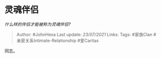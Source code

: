 * 灵魂伴侣
  :PROPERTIES:
  :CUSTOM_ID: 灵魂伴侣
  :END:

/什么样的伴侣才能被称为灵魂伴侣?/

#+BEGIN_QUOTE
  Author: #JohnHexa Last update: /23/07/2021/ Links: Tags: #家族Clan
  #亲密关系Intimate-Relationship #爱Caritas
#+END_QUOTE

同志。
